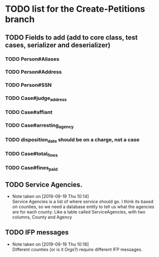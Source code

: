 * TODO list for the Create-Petitions branch
** TODO Fields to add (add to core class, test cases, serializer and deserializer)
*** TODO Person#Aliases
*** TODO Person#Address
*** TODO Person#SSN
*** TODO Case#judge_address
*** TODO Case#affiant
*** TODO Case#arresting_agency
*** TODO disposition_date should be on a charge, not a case
*** TODO Case#total_fines
*** TODO Case#fines_paid
** TODO Service Agencies.  
   - Note taken on [2019-09-19 Thu 10:14] \\
     Service Agencies is a list of where service should go. I think its
     based on counties, so we need a database entity to tell us what the
     agencies are for each county.  Like a table called ServiceAgencies,
     with two columns, County and Agency
** TODO IFP messages
   - Note taken on [2019-09-19 Thu 10:16] \\
     Different counties (or is it Orgs?) require different IFP messages.
